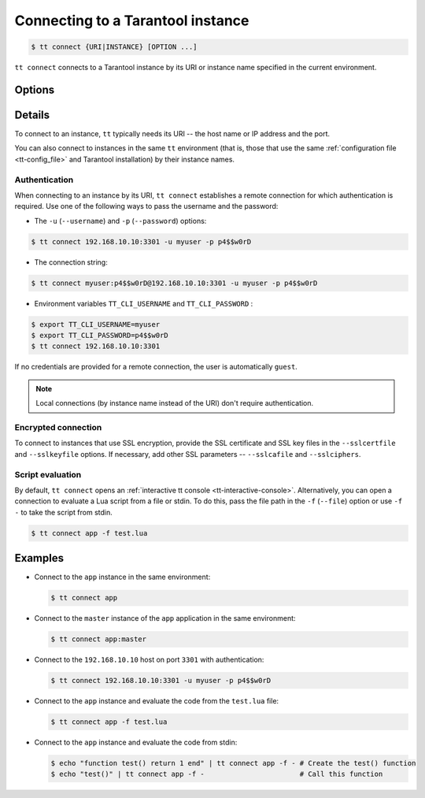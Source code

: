 .. _tt-connect:

Connecting to a Tarantool instance
==================================

..  code-block:: console

    $ tt connect {URI|INSTANCE} [OPTION ...]


``tt connect`` connects to a Tarantool instance by its URI or instance name specified
in the current environment.

Options
-------

..  option:: -u USERNAME, --username USERNAME

    A Tarantool user for connecting to the instance.

..  option:: -p PASSWORD, --password PASSWORD

    The user's password.

..  option:: -f FILEPATH, --file FILEPATH

    Connect and evaluate the script from a file.

    ``-`` – read the script from stdin.

.. option:: -i, --interactive

    Enter the interactive mode after evaluating the script passed in ``-f``/``--file``.

..  option:: -l LANGUAGE, --language LANGUAGE

    The input language of the :ref:`tt interactive console <tt-interactive-console>`:
    ``lua`` (default) or ``sql``.

..  option:: -x FORMAT, --outputformat FORMAT

    The output format of the :ref:`tt interactive console <tt-interactive-console>`:
    ``yaml`` (default), ``lua``, ``table``, ``ttable``.

..  option:: --sslcertfile FILEPATH

    The path to an SSL certificate file for encrypted connections.

..  option:: --sslkeyfile FILEPATH

    The path to a private SSL key file for encrypted connections.

..  option:: --sslcafile FILEPATH

    The path to a trusted certificate authorities (CA) file for encrypted connections.

..  option:: --sslciphers STRING

    The list of SSL cipher suites used for encrypted connections, separated by colons (``:``).

Details
-------

To connect to an instance, ``tt`` typically needs its URI -- the host name or IP address
and the port.

You can also connect to instances in the same ``tt`` environment
(that is, those that use the same :ref:`configuration file <tt-config_file>` and Tarantool installation)
by their instance names.

Authentication
~~~~~~~~~~~~~~

When connecting to an instance by its URI, ``tt connect`` establishes a remote connection
for which authentication is required. Use one of the following ways to pass the
username and the password:

*   The ``-u`` (``--username``) and ``-p`` (``--password``) options:

..  code-block:: console

    $ tt connect 192.168.10.10:3301 -u myuser -p p4$$w0rD

*   The connection string:

..  code-block:: console

    $ tt connect myuser:p4$$w0rD@192.168.10.10:3301 -u myuser -p p4$$w0rD

*   Environment variables ``TT_CLI_USERNAME`` and ``TT_CLI_PASSWORD`` :

..  code-block:: console

    $ export TT_CLI_USERNAME=myuser
    $ export TT_CLI_PASSWORD=p4$$w0rD
    $ tt connect 192.168.10.10:3301

If no credentials are provided for a remote connection, the user is automatically ``guest``.

.. note::

    Local connections (by instance name instead of the URI) don't require authentication.

Encrypted connection
~~~~~~~~~~~~~~~~~~~~

To connect to instances that use SSL encryption, provide the SSL certificate and
SSL key files in the ``--sslcertfile`` and ``--sslkeyfile`` options. If necessary,
add other SSL parameters -- ``--sslcafile`` and ``--sslciphers``.

Script evaluation
~~~~~~~~~~~~~~~~~

By default, ``tt connect`` opens an :ref:`interactive tt console <tt-interactive-console>`.
Alternatively, you can open a connection to evaluate a Lua script from a file or stdin.
To do this, pass the file path in the ``-f`` (``--file``) option or use ``-f -``
to take the script from stdin.

..  code-block:: console

    $ tt connect app -f test.lua

Examples
--------

*   Connect to the ``app`` instance in the same environment:

    ..  code-block:: console

        $ tt connect app

*   Connect to the ``master`` instance of the ``app`` application in the same environment:

    ..  code-block:: console

        $ tt connect app:master

*   Connect to the ``192.168.10.10`` host on port ``3301`` with authentication:

    ..  code-block:: console

        $ tt connect 192.168.10.10:3301 -u myuser -p p4$$w0rD

*   Connect to the ``app`` instance and evaluate the code from the ``test.lua`` file:

    ..  code-block:: console

        $ tt connect app -f test.lua

*   Connect to the ``app`` instance and evaluate the code from stdin:

    ..  code-block:: console

        $ echo "function test() return 1 end" | tt connect app -f - # Create the test() function
        $ echo "test()" | tt connect app -f -                       # Call this function